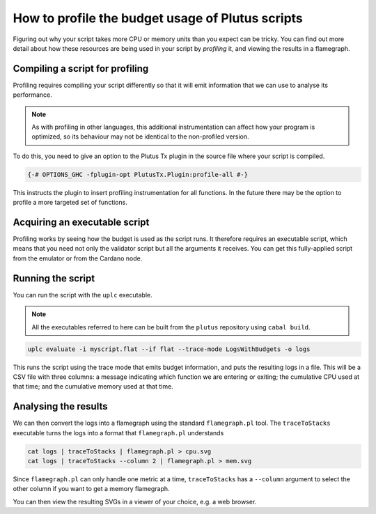 .. highlight:: haskell
.. _profiling_scripts:

How to profile the budget usage of Plutus scripts
=================================================

Figuring out why your script takes more CPU or memory units than you expect can be tricky.
You can find out more detail about how these resources are being used in your script by *profiling* it, and viewing the results in a flamegraph.

Compiling a script for profiling
--------------------------------

Profiling requires compiling your script differently so that it will emit information that we can use to analyse its performance.

.. note:: As with profiling in other languages, this additional instrumentation can affect how your program is optimized, so its behaviour may not be identical to the non-profiled version.

To do this, you need to give an option to the Plutus Tx plugin in the source file where your script is compiled.

.. code-block:: haskell

   {-# OPTIONS_GHC -fplugin-opt PlutusTx.Plugin:profile-all #-}

This instructs the plugin to insert profiling instrumentation for all functions.
In the future there may be the option to profile a more targeted set of functions.

Acquiring an executable script
------------------------------

Profiling works by seeing how the budget is used as the script runs.
It therefore requires an executable script, which means that you need not only the validator script but all the arguments it receives.
You can get this fully-applied script from the emulator or from the Cardano node.

Running the script
------------------

You can run the script with the ``uplc`` executable.

.. note:: All the executables referred to here can be built from the ``plutus`` repository using ``cabal build``.

.. code-block:: bash

   uplc evaluate -i myscript.flat --if flat --trace-mode LogsWithBudgets -o logs

This runs the script using the trace mode that emits budget information, and puts the resulting logs in a file.
This will be a CSV file with three columns: a message indicating which function we are entering or exiting; the cumulative CPU used at that time; and the cumulative memory used at that time.

Analysing the results
---------------------

We can then convert the logs into a flamegraph using the standard ``flamegraph.pl`` tool.
The ``traceToStacks`` executable turns the logs into a format that ``flamegraph.pl`` understands

.. code-block:: bash

   cat logs | traceToStacks | flamegraph.pl > cpu.svg
   cat logs | traceToStacks --column 2 | flamegraph.pl > mem.svg

Since ``flamegraph.pl`` can only handle one metric at a time, ``traceToStacks`` has a ``--column`` argument to select the other column if you want to get a memory flamegraph.

You can then view the resulting SVGs in a viewer of your choice, e.g. a web browser.
